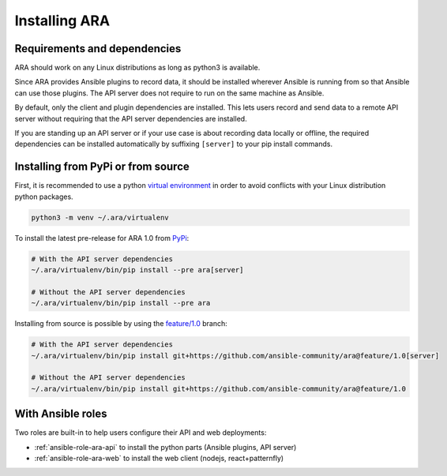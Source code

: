 .. installation:

Installing ARA
==============

Requirements and dependencies
-----------------------------

ARA should work on any Linux distributions as long as python3 is available.

Since ARA provides Ansible plugins to record data, it should be installed
wherever Ansible is running from so that Ansible can use those plugins.
The API server does not require to run on the same machine as Ansible.

By default, only the client and plugin dependencies are installed.
This lets users record and send data to a remote API server without requiring
that the API server dependencies are installed.

If you are standing up an API server or if your use case is about recording
data locally or offline, the required dependencies can be installed
automatically by suffixing ``[server]`` to your pip install commands.

Installing from PyPi or from source
-----------------------------------

First, it is recommended to use a python `virtual environment <https://docs.python.org/3/tutorial/venv.html>`_
in order to avoid conflicts with your Linux distribution python packages.

.. code-block:: bash

    python3 -m venv ~/.ara/virtualenv

To install the latest pre-release for ARA 1.0 from PyPi_:

.. code-block:: bash

    # With the API server dependencies
    ~/.ara/virtualenv/bin/pip install --pre ara[server]

    # Without the API server dependencies
    ~/.ara/virtualenv/bin/pip install --pre ara

Installing from source is possible by using the
`feature/1.0 <https://github.com/ansible-community/ara@feature/1.0>`_ branch:

.. code-block:: bash

    # With the API server dependencies
    ~/.ara/virtualenv/bin/pip install git+https://github.com/ansible-community/ara@feature/1.0[server]

    # Without the API server dependencies
    ~/.ara/virtualenv/bin/pip install git+https://github.com/ansible-community/ara@feature/1.0

.. _PyPi: https://pypi.org/project/ara/

With Ansible roles
------------------

Two roles are built-in to help users configure their API and web deployments:

- :ref:`ansible-role-ara-api` to install the python parts (Ansible plugins, API server)
- :ref:`ansible-role-ara-web` to install the web client (nodejs, react+patternfly)
